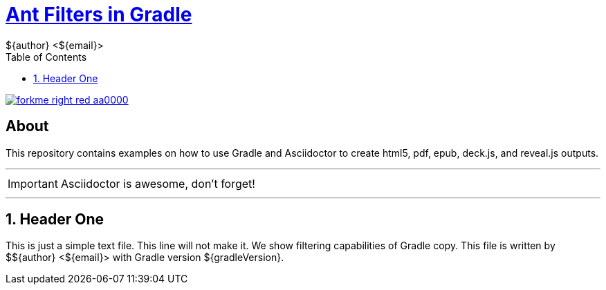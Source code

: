 = http://mrhaki.blogspot.com/2010/10/gradle-goodness-copy-files-with.html[Ant Filters in Gradle]
${author} <${email}>
:toc: right
:icons: font
:description: Sample document using ant replacement filters.
:keywords: Asciidoctor, header, footer, docinfo
:numbered:
:github_url: https://github.com/jnorthr/asciidoctor-gradle-examples
:github_project_path: {github_url}/tree/master
:github_fork_badge: https://s3.amazonaws.com/github/ribbons/forkme_right_red_aa0000.png

[.badge]
image::{github_fork_badge}[link="{github_url}"]

[discrete]
== About

This repository contains examples on how to use Gradle and Asciidoctor to create html5, pdf, epub, deck.js, and reveal.js outputs.

''''

IMPORTANT: Asciidoctor is awesome, don't forget!

''''

== Header One

This is just a simple text file. This line will not make it.
We show filtering capabilities of Gradle copy.
This file is written by ${author} with Gradle version ${gradleVersion}.
